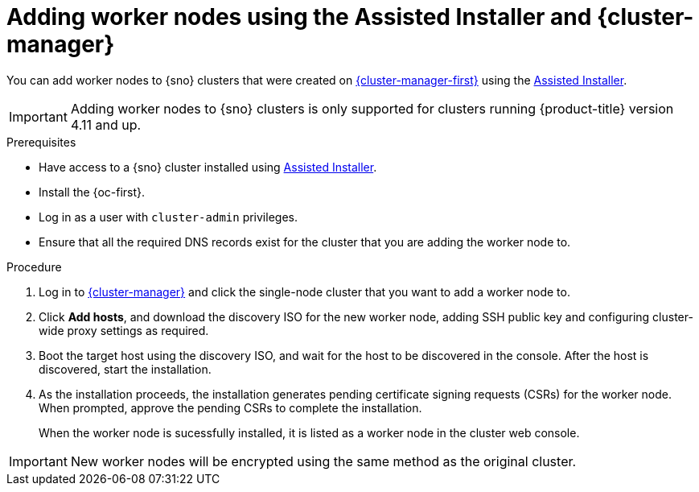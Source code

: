 // Module included in the following assemblies:
//
// * nodes/nodes/nodes-sno-worker-nodes.adoc

:_content-type: PROCEDURE
[id="sno-adding-worker-nodes-to-sno-clusters_{context}"]
= Adding worker nodes using the Assisted Installer and {cluster-manager}

You can add worker nodes to {sno} clusters that were created on link:https://console.redhat.com[{cluster-manager-first}] using the link:https://console.redhat.com/openshift/assisted-installer/clusters/~new[Assisted Installer].

[IMPORTANT]
====
Adding worker nodes to {sno} clusters is only supported for clusters running {product-title} version 4.11 and up.
====

.Prerequisites

* Have access to a {sno} cluster installed using link:https://console.redhat.com/openshift/assisted-installer/clusters/~new[Assisted Installer].
* Install the {oc-first}.
* Log in as a user with `cluster-admin` privileges.
* Ensure that all the required DNS records exist for the cluster that you are adding the worker node to.

.Procedure

. Log in to link:https://console.redhat.com/openshift[{cluster-manager}] and click the single-node cluster that you want to add a worker node to.

. Click *Add hosts*, and download the discovery ISO for the new worker node, adding SSH public key and configuring cluster-wide proxy settings as required.

. Boot the target host using the discovery ISO, and wait for the host to be discovered in the console. After the host is discovered, start the installation.

. As the installation proceeds, the installation generates pending certificate signing requests (CSRs) for the worker node. When prompted, approve the pending CSRs to complete the installation.
+
When the worker node is sucessfully installed, it is listed as a worker node in the cluster web console.

[IMPORTANT]
====
New worker nodes will be encrypted using the same method as the original cluster.
====